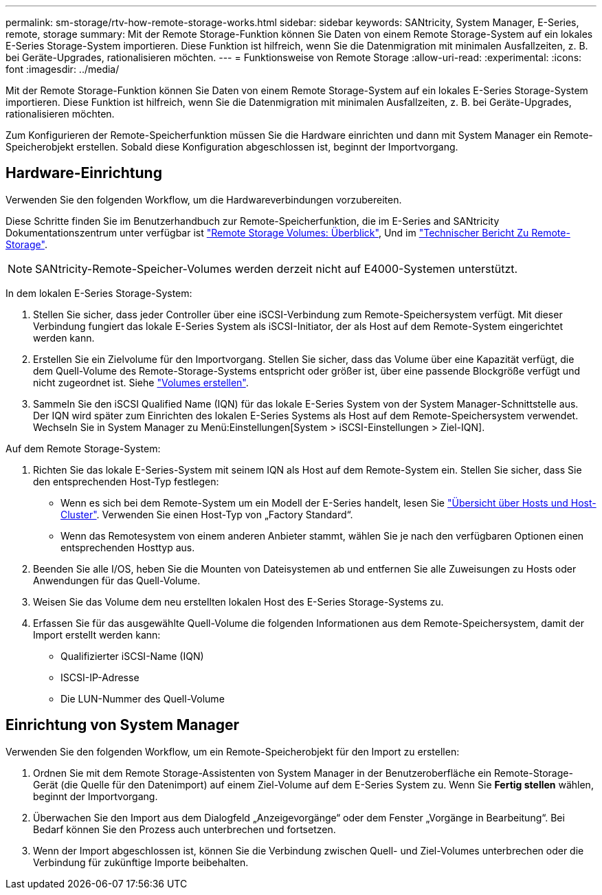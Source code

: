 ---
permalink: sm-storage/rtv-how-remote-storage-works.html 
sidebar: sidebar 
keywords: SANtricity, System Manager, E-Series, remote, storage 
summary: Mit der Remote Storage-Funktion können Sie Daten von einem Remote Storage-System auf ein lokales E-Series Storage-System importieren. Diese Funktion ist hilfreich, wenn Sie die Datenmigration mit minimalen Ausfallzeiten, z. B. bei Geräte-Upgrades, rationalisieren möchten. 
---
= Funktionsweise von Remote Storage
:allow-uri-read: 
:experimental: 
:icons: font
:imagesdir: ../media/


[role="lead"]
Mit der Remote Storage-Funktion können Sie Daten von einem Remote Storage-System auf ein lokales E-Series Storage-System importieren. Diese Funktion ist hilfreich, wenn Sie die Datenmigration mit minimalen Ausfallzeiten, z. B. bei Geräte-Upgrades, rationalisieren möchten.

Zum Konfigurieren der Remote-Speicherfunktion müssen Sie die Hardware einrichten und dann mit System Manager ein Remote-Speicherobjekt erstellen. Sobald diese Konfiguration abgeschlossen ist, beginnt der Importvorgang.



== Hardware-Einrichtung

Verwenden Sie den folgenden Workflow, um die Hardwareverbindungen vorzubereiten.

Diese Schritte finden Sie im Benutzerhandbuch zur Remote-Speicherfunktion, die im E-Series and SANtricity Dokumentationszentrum unter verfügbar ist https://docs.netapp.com/us-en/e-series/remote-storage-volumes/index.html["Remote Storage Volumes: Überblick"^], Und im https://www.netapp.com/pdf.html?item=/media/28697-tr-4893-deploy.pdf["Technischer Bericht Zu Remote-Storage"^].


NOTE: SANtricity-Remote-Speicher-Volumes werden derzeit nicht auf E4000-Systemen unterstützt.

In dem lokalen E-Series Storage-System:

. Stellen Sie sicher, dass jeder Controller über eine iSCSI-Verbindung zum Remote-Speichersystem verfügt. Mit dieser Verbindung fungiert das lokale E-Series System als iSCSI-Initiator, der als Host auf dem Remote-System eingerichtet werden kann.
. Erstellen Sie ein Zielvolume für den Importvorgang. Stellen Sie sicher, dass das Volume über eine Kapazität verfügt, die dem Quell-Volume des Remote-Storage-Systems entspricht oder größer ist, über eine passende Blockgröße verfügt und nicht zugeordnet ist. Siehe link:create-volumes.html["Volumes erstellen"].
. Sammeln Sie den iSCSI Qualified Name (IQN) für das lokale E-Series System von der System Manager-Schnittstelle aus. Der IQN wird später zum Einrichten des lokalen E-Series Systems als Host auf dem Remote-Speichersystem verwendet. Wechseln Sie in System Manager zu Menü:Einstellungen[System > iSCSI-Einstellungen > Ziel-IQN].


Auf dem Remote Storage-System:

. Richten Sie das lokale E-Series-System mit seinem IQN als Host auf dem Remote-System ein. Stellen Sie sicher, dass Sie den entsprechenden Host-Typ festlegen:
+
** Wenn es sich bei dem Remote-System um ein Modell der E-Series handelt, lesen Sie link:overview-hosts.html["Übersicht über Hosts und Host-Cluster"]. Verwenden Sie einen Host-Typ von „Factory Standard“.
** Wenn das Remotesystem von einem anderen Anbieter stammt, wählen Sie je nach den verfügbaren Optionen einen entsprechenden Hosttyp aus.


. Beenden Sie alle I/OS, heben Sie die Mounten von Dateisystemen ab und entfernen Sie alle Zuweisungen zu Hosts oder Anwendungen für das Quell-Volume.
. Weisen Sie das Volume dem neu erstellten lokalen Host des E-Series Storage-Systems zu.
. Erfassen Sie für das ausgewählte Quell-Volume die folgenden Informationen aus dem Remote-Speichersystem, damit der Import erstellt werden kann:
+
** Qualifizierter iSCSI-Name (IQN)
** ISCSI-IP-Adresse
** Die LUN-Nummer des Quell-Volume






== Einrichtung von System Manager

Verwenden Sie den folgenden Workflow, um ein Remote-Speicherobjekt für den Import zu erstellen:

. Ordnen Sie mit dem Remote Storage-Assistenten von System Manager in der Benutzeroberfläche ein Remote-Storage-Gerät (die Quelle für den Datenimport) auf einem Ziel-Volume auf dem E-Series System zu. Wenn Sie *Fertig stellen* wählen, beginnt der Importvorgang.
. Überwachen Sie den Import aus dem Dialogfeld „Anzeigevorgänge“ oder dem Fenster „Vorgänge in Bearbeitung“. Bei Bedarf können Sie den Prozess auch unterbrechen und fortsetzen.
. Wenn der Import abgeschlossen ist, können Sie die Verbindung zwischen Quell- und Ziel-Volumes unterbrechen oder die Verbindung für zukünftige Importe beibehalten.

